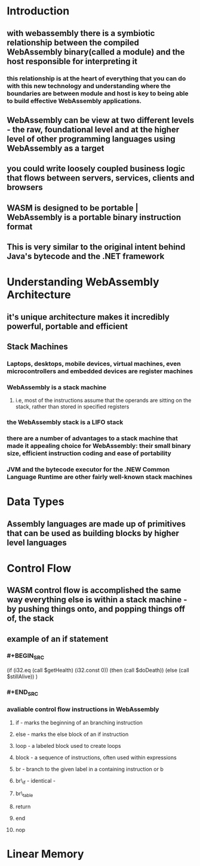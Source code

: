 * Introduction
:PROPERTIES:
:collapsed: true
:END:
** with webassembly there is a symbiotic relationship between the compiled WebAssembly binary(called a module) and the host responsible for interpreting it
*** this relationship is at the heart of everything that you can do with this new technology and understanding where the boundaries are between module and host is key to being able to build effective WebAssembly applications.
** WebAssembly can be view at two different levels - the raw, foundational level and at the higher level of other programming languages using WebAssembly as a target
** you could write loosely coupled business logic that flows between servers, services, clients and browsers
** WASM is designed to be portable | WebAssembly is a portable binary instruction format
** This is very similar to the original intent behind Java's bytecode and the .NET framework
* Understanding WebAssembly Architecture
:PROPERTIES:
:collapsed: true
:END:
** it's unique architecture makes it incredibly powerful, portable and efficient
** Stack Machines
*** Laptops, desktops, mobile devices, virtual machines, even microcontrollers and embedded devices are register machines
*** WebAssembly is a stack machine
**** i.e, most of the instructions assume that the operands are sitting on the stack, rather than stored in specified registers
*** the WebAssembly stack is a LIFO stack
*** there are a number of advantages to a stack machine that made it appealing choice for WebAssembly: their small binary size, efficient instruction coding and ease of portability
*** JVM and the bytecode executor for the .NEW Common Language Runtime are other fairly well-known stack machines
* Data Types
** Assembly languages are made up of primitives that can be used as building blocks by higher level languages
* Control Flow
** WASM control flow is accomplished the same way everything else is within a stack machine - by pushing things onto, and popping things off of, the stack
** example of an if statement
*** #+BEGIN_SRC 
:PROPERTIES:
:collapsed: true
:END:
(if (i32.eq (call $getHealth) (i32.const 0))
      (then (call $doDeath)) 
      (else  (call $stillAlive))
)
*** #+END_SRC
*** avaliable control flow instructions in WebAssembly
**** if - marks the beginning of an branching instruction
**** else - marks the else block of an if instruction
**** loop - a labeled block used to create loops
**** block - a sequence of instructions, often used within expressions
**** br - branch to the given label in a containing instruction or b
**** br\_if - identical -
**** br\_table
**** return
**** end
**** nop
* Linear Memory